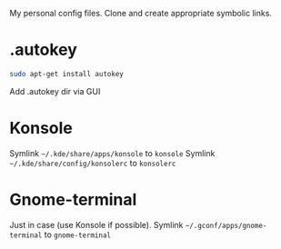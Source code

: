 My personal config files. Clone and create appropriate symbolic links.

* .autokey
#+begin_src sh
sudo apt-get install autokey
#+end_src
Add .autokey dir via GUI

* Konsole
Symlink =~/.kde/share/apps/konsole= to =konsole=
Symlink =~/.kde/share/config/konsolerc= to =konsolerc=

* Gnome-terminal
Just in case (use Konsole if possible).
Symlink =~/.gconf/apps/gnome-terminal= to =gnome-terminal=
